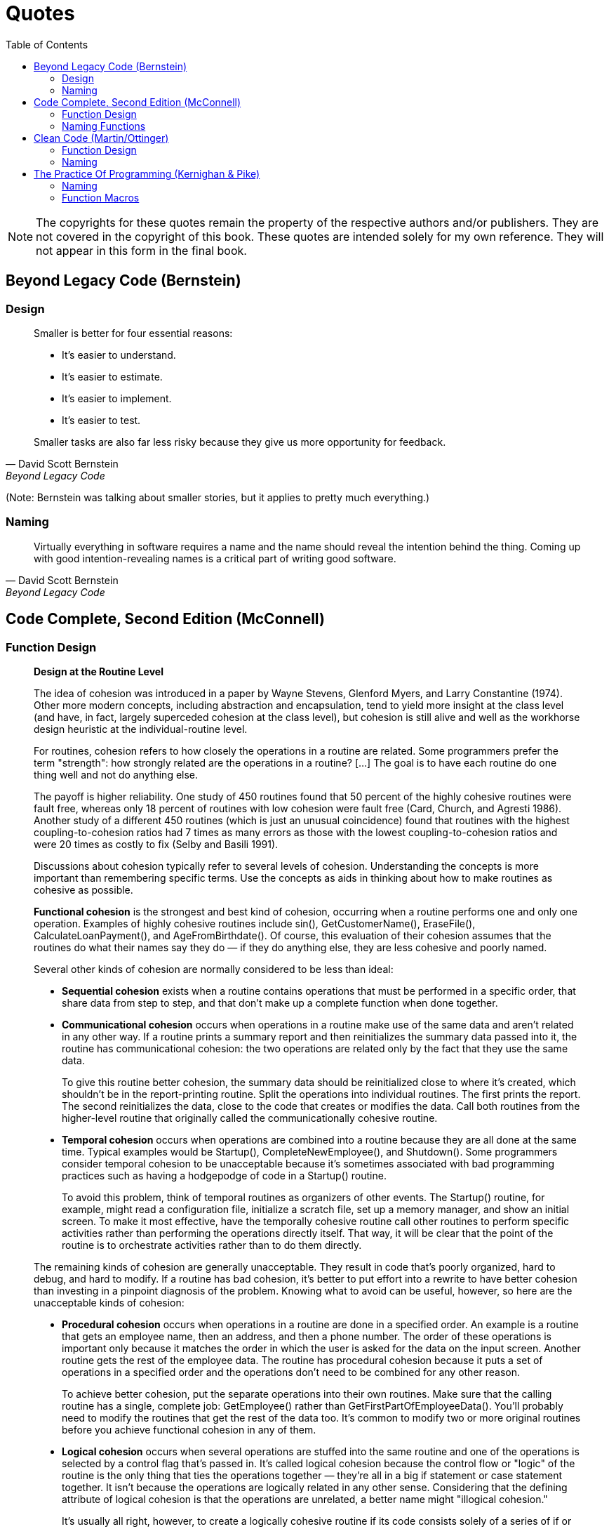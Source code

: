 = Quotes
// Note: These are specific quotes to reference in the rest of the section.
// References in the "technically correct" sense should go into src/back/references.adoc.
:toc:

NOTE: The copyrights for these quotes remain the property of the respective authors and/or publishers.
    They are not covered in the copyright of this book.
    These quotes are intended solely for my own reference.
    They will not appear in this form in the final book.

== Beyond Legacy Code (Bernstein)

=== Design

[quote, David Scott Bernstein, Beyond Legacy Code]
_____
Smaller is better for four essential reasons:

* It’s easier to understand.
* It’s easier to estimate.
* It’s easier to implement.
* It’s easier to test.

Smaller tasks are also far less risky because they give us more opportunity for feedback.
_____
(Note: Bernstein was talking about smaller stories, but it applies to pretty much everything.)

=== Naming

[quote, David Scott Bernstein, Beyond Legacy Code]
_____
Virtually everything in software requires a name and the name should reveal the intention behind the thing.
Coming up with good intention-revealing names is a critical part of writing good software.
_____

== Code Complete, Second Edition (McConnell)

=== Function Design

[quote, Steve McConnell, "Code Complete, Second Edition"]
_____
*Design at the Routine Level*

The idea of cohesion was introduced in a paper by Wayne Stevens, Glenford Myers, and Larry Constantine (1974).
Other more modern concepts, including abstraction and encapsulation, tend to yield more insight at the class level
(and have, in fact, largely superceded cohesion at the class level),
but cohesion is still alive and well as the workhorse design heuristic at the individual-routine level.

For routines, cohesion refers to how closely the operations in a routine are related.
Some programmers prefer the term "strength": how strongly related are the operations in a routine?
[...] The goal is to have each routine do one thing well and not do anything else.

The payoff is higher reliability.
One study of 450 routines found that 50 percent of the highly cohesive routines were fault free, whereas only 18 percent of routines with low cohesion were fault free (Card, Church, and Agresti 1986).
Another study of a different 450 routines (which is just an unusual coincidence) found that routines with the highest coupling-to-cohesion ratios had 7 times as many errors as those with the lowest coupling-to-cohesion ratios and were 20 times as costly to fix (Selby and Basili 1991).

Discussions about cohesion typically refer to several levels of cohesion.
Understanding the concepts is more important than remembering specific terms.
Use the concepts as aids in thinking about how to make routines as cohesive as possible.

*Functional cohesion* is the strongest and best kind of cohesion, occurring when a routine performs one and only one operation.
Examples of highly cohesive routines include sin(), GetCustomerName(), EraseFile(), CalculateLoanPayment(), and AgeFromBirthdate().
Of course, this evaluation of their cohesion assumes that the routines do what their names say they do —
if they do anything else, they are less cohesive and poorly named.

Several other kinds of cohesion are normally considered to be less than ideal:

* *Sequential cohesion* exists when a routine contains operations that must be performed in a specific order,
that share data from step to step,
and that don't make up a complete function when done together.

* *Communicational cohesion* occurs when operations in a routine make use of the same data and aren't related in any other way.
If a routine prints a summary report and then reinitializes the summary data passed into it, the routine has communicational cohesion:
the two operations are related only by the fact that they use the same data.
+
To give this routine better cohesion, the summary data should be reinitialized close to where it's created, which shouldn't be in the report-printing routine.
Split the operations into individual routines.
The first prints the report.
The second reinitializes the data, close to the code that creates or modifies the data.
Call both routines from the higher-level routine that originally called the communicationally cohesive routine.

* *Temporal cohesion* occurs when operations are combined into a routine because they are all done at the same time.
Typical examples would be Startup(), CompleteNewEmployee(), and Shutdown().
Some programmers consider temporal cohesion to be unacceptable because it's sometimes associated with bad programming practices such as having a hodgepodge of code in a Startup() routine.
+
To avoid this problem, think of temporal routines as organizers of other events.
The Startup() routine, for example, might read a configuration file, initialize a scratch file, set up a memory manager, and show an initial screen.
To make it most effective, have the temporally cohesive routine call other routines to perform specific activities rather than performing the operations directly itself.
That way, it will be clear that the point of the routine is to orchestrate activities rather than to do them directly.

The remaining kinds of cohesion are generally unacceptable.
They result in code that's poorly organized, hard to debug, and hard to modify.
If a routine has bad cohesion, it's better to put effort into a rewrite to have better cohesion than investing in a pinpoint diagnosis of the problem.
Knowing what to avoid can be useful, however, so here are the unacceptable kinds of cohesion:

* *Procedural cohesion* occurs when operations in a routine are done in a specified order.
An example is a routine that gets an employee name, then an address, and then a phone number.
The order of these operations is important only because it matches the order in which the user is asked for the data on the input screen.
Another routine gets the rest of the employee data.
The routine has procedural cohesion because it puts a set of operations in a specified order and the operations don't need to be combined for any other reason.
+
To achieve better cohesion, put the separate operations into their own routines.
Make sure that the calling routine has a single, complete job: GetEmployee() rather than GetFirstPartOfEmployeeData().
You'll probably need to modify the routines that get the rest of the data too.
It's common to modify two or more original routines before you achieve functional cohesion in any of them.

* *Logical cohesion* occurs when several operations are stuffed into the same routine
and one of the operations is selected by a control flag that's passed in.
It's called logical cohesion because the control flow or "logic" of the routine is the only thing that ties the operations together —
they're all in a big if statement or case statement together.
It isn't because the operations are logically related in any other sense.
Considering that the defining attribute of logical cohesion is that the operations are unrelated, a better name might "illogical cohesion."
+
It's usually all right, however, to create a logically cohesive routine
if its code consists solely of a series of if or case statements and calls to other routines.
In such a case, if the routine's only function is to dispatch commands and it doesn't do any of the processing itself,
that's usually a good design.
The technical term for this kind of routine is "event handler."
An event handler is often used in interactive environments such as the Apple Macintosh, Microsoft Windows, and other GUI environments.
[NOTE: Or dispatching options from a command-line menu, or factory methods...]

* *Coincidental cohesion* occurs when the operations in a routine have no discernible relationship to each other.
Other good names are "no cohesion" or "chaotic cohesion."
The low-quality C++ routine at the beginning of this chapter had coincidental cohesion.
It's hard to convert coincidental cohesion to any better kind of cohesion—you usually need to do a deeper redesign and reimplementation.

None of these terms are magical or sacred. Learn the ideas rather than the terminology. It's nearly always possible to write routines with functional cohesion, so focus your attention on functional cohesion for maximum benefit.

*How Long Can a Routine Be?*

The theoretical best maximum length is often described as one screen or one or two pages of program listing, approximately 50 to 150 lines.
In this spirit, IBM once limited routines to 50 lines, and TRW limited them to two pages (McCabe 1976).
Modern programs tend to have volumes of extremely short routines mixed in with a few longer routines.

[...] A mountain of research on routine length has accumulated over the years,
some of which is applicable to modern programs, and some of which isn't:

* A study by Basili and Perricone found that routine size was inversely correlated with errors:
    as the size of routines increased (up to 200 lines of code), the number of errors per line of code decreased (Basili and Perricone 1984).

* Another study found that routine size was not correlated with errors,
    even though structural complexity and amount of data were correlated with errors (Shen et al. 1985).

* A 1986 study found that small routines (32 lines of code or fewer) were not correlated with lower cost or fault rate
    (Card, Church, and Agresti 1986; Card and Glass 1990).
    The evidence suggested that larger routines (65 lines of code or more) were cheaper to develop per line of code.

* An empirical study of 450 routines found that small routines
    (those with fewer than 143 source statements, including comments)
    had 23 percent more errors per line of code than larger routines
    but were 2.4 times less expensive to fix than larger routines
    (Selby and Basili 1991).

* Another study found that code needed to be changed least when routines averaged 100 to 150 lines of code
    (Lind and Vairavan 1989).

* A study at IBM found that the most error-prone routines were those that were larger than 500 lines of code.
    Beyond 500 lines, the error rate tended to be proportional to the size of the routine (Jones 1986a).

Where does all this leave the question of routine length in object-oriented programs?
A large percentage of routines in object-oriented programs will be accessor routines, which will be very short.
From time to time, a complex algorithm will lead to a longer routine,
and in those circumstances, the routine should be allowed to grow organically up to 100–200 lines.
(A line is a noncomment, nonblank line of source code.)
Decades of evidence say that routines of such length are no more error prone than shorter routines.
Let issues such as the routine's cohesion, depth of nesting, number of variables,
 number of decision points, number of comments needed to explain the routine,
 and other complexity-related considerations dictate the length of the routine rather than imposing a length restriction per se.

That said, if you want to write routines longer than about 200 lines, be careful.
None of the studies that reported decreased cost, decreased error rates, or both with larger routines
distinguished among sizes larger than 200 lines,
and you're bound to run into an upper limit of understandability as you pass 200 lines of code.
_____

=== Naming Functions

[quote, Steve McConnell, "Code Complete, Second Edition"]
_____
*Good Routine Names*

A good name for a routine clearly describes everything the routine does. Here are guidelines for creating effective routine names:

Describe everything the routine does. In the routine's name, describe all the outputs and side effects.
[...] If you have routines with side effects, you'll have many long, silly names.
The cure is not to use less-descriptive routine names;
the cure is to program so that you cause things to happen directly rather than with side effects.

Avoid meaningless, vague, or wishy-washy verbs.
[...] Sometimes the only problem with a routine is that its name is wishy-washy;
the routine itself might actually be well designed.
[...] In other cases, the verb is vague because the operations performed by the routine are vague.
The routine suffers from a weakness of purpose, and the weak name is a symptom.

[...] Don't differentiate routine names solely by number.

[...] Make names of routines as long as necessary.
Research shows that the optimum average length for a variable name is 9 to 15 characters.
Routines tend to be more complicated than variables, and good names for them tend to be longer.

[...] To name a function ["pure function" - Karl], use a description of the return value.
A function returns a value, and the function should be named for the value it returns.

[...] To name a procedure ["impure function" - Karl], use a strong verb followed by an object.
A procedure with functional cohesion usually performs an operation on an object.
The name should reflect what the procedure does, and an operation on an object implies a verb-plus-object name.

[...] In object-oriented languages,
you don't need to include the name of the object in the procedure name because the object itself is included in the call.

[...] Use opposites precisely.
Using naming conventions for opposites helps consistency, which helps readability.
Opposite-pairs like first/last are commonly understood.
[In the book, there is a table of such pairs. -Karl]

[...] Establish conventions for common operations.
In some systems, it's important to distinguish among different kinds of operations.
A naming convention is often the easiest and most reliable way of indicating these distinctions.
_____

== Clean Code (Martin/Ottinger)

=== Function Design

[quote, Robert C. Martin, Clean Code]
_____
*Small!*

The first rule of functions is that they should be small.
The second rule of functions is that *they should be smaller than that.*

[...] This implies that the blocks within if statements, else statements, while statements, and so on should be one line long.
Probably that line should be a function call.
Not only does this keep the enclosing function small,
but it also adds documentary value
because the function called within the block can have a nicely descriptive name.

This also implies that functions should not be large enough to hold nested structures.
Therefore, the indent level of a function should not be greater than one or two.
This, of course, makes the functions easier to read and understand.

*DO ONE THING*

The following advice has appeared in one form or another for 30 years or more.

FUNCTIONS SHOULD DO ONE THING.
THEY SHOULD DO IT WELL.
THEY SHOULD DO IT ONLY.

[...] If a function does only those steps that are one level below the stated name of the function,
then the function is doing one thing.

[...] Another way to know that a function is doing more than "one thing"
is if you can extract another function from it
with a name that is not merely a restatement of its implementation [G34].

*One Level of Abstraction per Function*

In order to make sure our functions are doing "one thing,"
we need to make sure that the statements within our function are all at the same level of abstraction.

*Reading Code from Top to Bottom: The Stepdown Rule*

We want the code to read like a top-down narrative.
[Kernighan and Plaugher, The Elements of Programming Style, 2d. ed., McGraw-Hill, 1978, p. 37.]
We want every function to be followed by those at the next level of abstraction so that we can read the program,
descending one level of abstraction at a time as we read down the list of functions.
I call this The Step-down Rule.

To say this differently, we want to be able to read the program as though it were a set of TO paragraphs,
each of which is describing the current level of abstraction and referencing subsequent TO paragraphs at the next level down.

*Switch Statements*
[NOTe: This is called "logical cohesion" in Code Complete -Karl]

It’s hard to make a small switch statement.
[And, of course, I include if/else chains in this.]
Even a switch statement with only two cases is larger than I’d like a single block or function to be.
It’s also hard to make a switch statement that does one thing.
By their nature, switch statements always do N things.
Unfortunately we can’t always avoid switch statements,
but we can make sure that each switch statement is buried in a low-level class and is never repeated.
We do this, of course, with polymorphism.

There are several problems with this function [with a switch-statement involving employee types].
First, it’s large, and when new employee types are added, it will grow.
Second, it very clearly does more than one thing.
Third, it violates the http://www.objectmentor.com/resources/articles/srp.pdf[Single Responsibility Principle] (SRP)
because there is more than one reason for it to change.
Fourth, it violates the http://www.objectmentor.com/resources/articles/ocp.pdf[Open Closed Principle] (OCP)
because it must change whenever new types are added.
But possibly the worst problem with this function is that there are an unlimited number of other functions that will have the same structure.

The solution to this problem is to bury the switch statement in the basement of an ABSTRACT FACTORY, and never let anyone see it.
[...] My general rule for switch statements is that they can be tolerated if they appear only once,
are used to create polymorphic objects,
and are hidden behind an inheritance relationship so that the rest of the system can’t see them [G23].

*Use Descriptive Names*

[...] It is hard to overestimate the value of good names.
Remember Ward’s principle: "You know you are working on clean code when each routine turns out to be pretty much what you expected."
Half the battle to achieving that principle is choosing good names for small functions that do one thing.
The smaller and more focused a function is, the easier it is to choose a descriptive name.

[...] Don’t be afraid to make a name long.
A long descriptive name is better than a short enigmatic name.
A long descriptive name is better than a long descriptive comment.

[...] Don’t be afraid to spend time choosing a name.

[...] Be consistent in your names.
Use the same phrases, nouns, and verbs in the function names you choose for your modules.

*Function Arguments*

The ideal number of arguments for a function is zero (niladic).
[NOTE: I completely disagree, as it makes the function impure. -Karl]
Next comes one (monadic), followed closely by two (dyadic).
Three arguments (triadic) should be avoided where possible.
More than three (polyadic) requires very special justification—and then shouldn’t be used anyway.

[...] Arguments are even harder from a testing point of view.
Imagine the difficulty of writing all the test cases to ensure that all the various combinations of arguments work properly.

[...] Output arguments are harder to understand than input arguments.
When we read a function, we are used to the idea of information going in to the function through arguments and out through the return value.
We don’t usually expect information to be going out through the arguments.
So output arguments often cause us to do a double-take.
[NOTE: This can be better expressed as "prefer pure functions." - Karl]

[...] Flag arguments are ugly. Passing a boolean into a function is a truly terrible practice.
It immediately complicates the signature of the method, loudly proclaiming that this function does more than one thing.

[...] When a function seems to need more than two or three arguments, it is likely that some of those arguments ought to be wrapped into a class of their own.
[NOTE: Or a `struct` in C. -Karl]

[...] Sometimes we want to pass a variable number of arguments into a function.
[...] If the variable arguments are all treated identically, [...] then they are equivalent to a single argument[.]

[...] Choosing good names for a function can go a long way toward explaining the intent of the function and the order and intent of the arguments.
In the case of a monad, the function and argument should form a very nice verb/noun pair.
For example, write(name) is very evocative.
Whatever this "name" thing is, it is being "written."
An even better name might be writeField(name), which tells us that the "name" thing is a "field."

This last is an example of the *keyword* form of a function name.
Using this form we encode the names of the arguments into the function name.

*Have No Side Effects*

Side effects are lies.
Your function promises to do one thing, but it also does other hidden things.
[NOTE: Again, "prefer pure functions." - Karl]

[...] This side effect creates a temporal coupling.
That is, checkPassword can only be called at certain times (in other words, when it is safe to initialize the session).
If it is called out of order, session data may be inadvertently lost.
Temporal couplings are confusing, especially when hidden as a side effect.
[NOTE: Included because of the term "temporal coupling." -Karl]

*COMMAND QUERY SEPARATION*

Functions should either do something or answer something, but not both.
Either your function should change the state of an object, or it should return some information about that object.
Doing both often leads to confusion.

*PREFER EXCEPTIONS TO RETURNING ERROR CODES*

Returning error codes from command functions is a subtle violation of command query separation.
It promotes commands being used as expressions in the predicates of `if` statements.

[...] `Try`/`catch` blocks are ugly in their own right.
They confuse the structure of the code and mix error processing with normal processing.
So it is better to extract the bodies of the `try` and `catch` blocks out into functions of their own.

[...] Functions should do one thing.
Error handing is one thing.
Thus, a function that handles errors should do nothing else.
This implies [...] that if the keyword `try` exists in a function,
it should be the very first word in the function and that there should be nothing after the `catch`/`finally` blocks.

[...] Returning error codes usually implies that there is some class or enum in which all the error codes are defined.
[...] Classes like this are a *dependency magnet;* many other classes must import and use them.
Thus, when the Error enum changes, all those other classes need to be recompiled and redeployed.
[...] When you use exceptions rather than error codes, then new exceptions are derivatives of the exception class.
They can be added without forcing any recompilation or redeployment.
[This is an example of the Open Closed Principle (OCP) [Robert C. Martin, Agile Software Development: Principles, Patterns, and Practices, Prentice Hall, 2002].]

*DON’T REPEAT YOURSELF*

[The DRY principle. [The Pragmatic Programmer, Andrew Hunt, Dave Thomas, Addison-Wesley, 2000].]

Duplication may be the root of all evil in software.
Many principles and practices have been created for the purpose of controlling or eliminating it.

*STRUCTURED PROGRAMMING*
Some programmers follow Edsger Dijkstra’s rules of structured programming.
[Structured Programming, O.-J. Dahl, E. W. Dijkstra, C. A. R. Hoare, Academic Press, London, 1972]
Dijkstra said that every function, and every block within a function, should have one entry and one exit.
Following these rules means that there should only be one `return` statement in a function,
no `break` or `continue` statements in a loop,
and never, ever, any `goto` statements.

While we are sympathetic to the goals and disciplines of structured programming, those rules serve little benefit when functions are very small.
It is only in larger functions that such rules provide significant benefit.

So if you keep your functions small, then the occasional multiple `return`, `break`, or `continue` statement does no harm
and can sometimes even be more expressive than the single-entry, single-exit rule.
On the other hand, `goto` only makes sense in large functions, so it should be avoided.
_____

=== Naming

[quote, Tim Ottinger, Clean Code]
_____
*USE INTENTION-REVEALING NAMES*

[...] The name of a variable, function, or class, should answer all the big questions.
It should tell you why it exists, what it does, and how it is used.
If a name requires a comment, then the name does not reveal its intent.

*AVOID DISINFORMATION*

Programmers must avoid leaving false clues that obscure the meaning of code.
We should avoid words whose entrenched meanings vary from our intended meaning.
For example, `hp`, `aix`, and `sco` would be poor variable names because they are the names of Unix platforms or variants.
Even if you are coding a hypotenuse and hp looks like a good abbreviation, it could be disinformative.

*MAKE MEANINGFUL DISTINCTIONS*

Programmers create problems for themselves when they write code solely to satisfy a compiler or interpreter.
For example, because you can’t use the same name to refer to two different things in the same scope, you might be tempted to change one name in an arbitrary way.
Sometimes this is done by misspelling one, leading to the surprising situation where correcting spelling errors leads to an inability to compile.

It is not sufficient to add number series or noise words, even though the compiler is satisfied.
If names must be different, then they should also mean something different.

[...] In the absence of specific conventions, the variable moneyAmount is indistinguishable from money, customerInfo is indistinguishable from customer, accountData is indistinguishable from account, and theMessage is indistinguishable from message.
Distinguish names in such a way that the reader knows what the differences offer.

*USE PRONOUNCEABLE NAMES*

Humans are good at words.
A significant part of our brains is dedicated to the concept of words.
And words are, by definition, pronounceable.
It would be a shame not to take advantage of that huge portion of our brains that has evolved to deal with spoken language.
So make your names pronounceable.

If you can’t pronounce it, you can’t discuss it without sounding like an idiot.
"Well, over here on the bee cee arr three cee enn tee we have a pee ess zee kyew int, see?"
This matters because programming is a social activity.

*USE SEARCHABLE NAMES*

Single-letter names and numeric constants have a particular problem in that they are not easy to locate across a body of text.

[...] My personal preference is that single-letter names can ONLY be used as local variables inside short methods.
*The length of a name should correspond to the size of its scope [N5].*
If a variable or constant might be seen or used in multiple places in a body of code, it is imperative to give it a search-friendly name.

*AVOID ENCODINGS*

We have enough encodings to deal with without adding more to our burden.
Encoding type or scope information into names simply adds an extra burden of deciphering.
It hardly seems reasonable to require each new employee to learn yet another encoding "language" in addition to learning the (usually considerable) body of code that they’ll be working in.
It is an unnecessary mental burden when trying to solve a problem.
Encoded names are seldom pronounceable and are easy to mis-type.

*Hungarian Notation*

In days of old, when we worked in name-length-challenged languages, we violated this rule out of necessity, and with regret.

[...] Nowadays HN and other forms of type encoding are simply impediments.
They make it harder to change the name or type of a variable, function, or class.
They make it harder to read the code.
And they create the possibility that the encoding system will mislead the reader.

*Member Prefixes*

You also don’t need to prefix member variables with `m_` anymore.
Your classes and functions should be small enough that you don’t need them.
And you should be using an editing environment that highlights or colorizes members to make them distinct.

[...] Besides, people quickly learn to ignore the prefix (or suffix) to see the meaningful part of the name.
The more we read the code, the less we see the prefixes.
Eventually the prefixes become unseen clutter and a marker of older code.

*Interfaces and Implementations*

These are sometimes a special case for encodings.
For example, say you are building an ABSTRACT FACTORY for the creation of shapes.
This factory will be an interface and will be implemented by a concrete class.
What should you name them?
`IShapeFactory` and `ShapeFactory`?
I prefer to leave interfaces unadorned.
The preceding `I`, so common in today’s legacy wads, is a distraction at best and too much information at worst.
I don’t want my users knowing that I’m handing them an interface.
I just want them to know that it’s a `ShapeFactory`.
So if I must encode either the interface or the implementation, I choose the implementation.
Calling it `ShapeFactoryImp`, or even the hideous `CShapeFactory`, is preferable to encoding the interface.

*AVOID MENTAL MAPPING*

Readers shouldn’t have to mentally translate your names into other names they already know.
This problem generally arises from a choice to use neither problem domain terms nor solution domain terms.

This is a problem with single-letter variable names.
Certainly a loop counter may be named `i` or `j` or `k` (though never `l`!) if its scope is very small and no other names can conflict with it.
This is because those single-letter names for loop counters are traditional.
However, in most other contexts a single-letter name is a poor choice; it’s just a place holder that the reader must mentally map to the actual concept.
There can be no worse reason for using the name `c` than because `a` and `b` were already taken.

*METHOD NAMES*

Methods should have verb or verb phrase names like postPayment, deletePage, or save.
Accessors, mutators, and predicates should be named for their value and prefixed with `get`, `set`, and `is` according to the javabean standard.

*Don’t Be Cute*

If names are too clever, they will be memorable only to people who share the author’s sense of humor,
and only as long as these people remember the joke.

*Pick One Word per Concept*

Pick one word for one abstract concept and stick with it.
For instance, it’s confusing to have fetch, retrieve, and get as equivalent methods of different classes.
How do you remember which method name goes with which class?

*DON’T PUN*

Avoid using the same word for two purposes.
Using the same term for two different ideas is essentially a pun.

[...] Our goal, as authors, is to make our code as easy as possible to understand.
 We want our code to be a quick skim, not an intense study.
We want to use the popular paperback model whereby the author is responsible for making himself clear and not the academic model where it is the scholar’s job to dig the meaning out of the paper.

*Use Solution Domain Names*

Remember that the people who read your code will be programmers.
So go ahead and use computer science (CS) terms, algorithm names, pattern names, math terms, and so forth.

*Use Problem Domain Names*

When there is no "programmer-eese" for what you’re doing, use the name from the problem domain.
At least the programmer who maintains your code can ask a domain expert what it means.

*Add Meaningful Context*

There are a few names which are meaningful in and of themselves—most are not.
Instead, you need to place names in context for your reader by enclosing them in well-named classes, functions, or namespaces.
When all else fails, then prefixing the name may be necessary as a last resort.

*Don’t Add Gratuitous Context*

In an imaginary application called "Gas Station Deluxe," it is a bad idea to prefix every class with GSD.
Frankly, you are working against your tools.
You type G and press the completion key and are rewarded with a mile-long list of every class in the system.
Is that wise?
Why make it hard for the IDE to help you?

Likewise, say you invented a MailingAddress class in GSD’s accounting module, and you named it GSDAccountAddress.
Later, you need a mailing address for your customer contact application.
Do you use GSDAccountAddress?
Does it sound like the right name?
Ten of 17 characters are redundant or irrelevant.

Shorter names are generally better than longer ones, so long as they are clear.
Add no more context to a name than is necessary.
_____

== The Practice Of Programming (Kernighan & Pike)

=== Naming

[quote, Brian Kernighan and Rob Pike, The Practice Of Programming]
_____
1.1. NAMES
What’s in a name? A variable or function name labels an object and conveys information about its purpose.
A name should be informative, concise, memorable, and pronounceable if possible.
Much information comes from context and scope; the broader the scope of a variable, the more information should be conveyed by its name.

*Use descriptive names for globals, short names for locals.*
Global variables, by definition, can crop up anywhere in a program, so they need names long enough and descriptive enough to remind the reader of their meaning.
It’s also helpful to include a brief comment with the declaration of each global:

[source,java]
-----
int npending = 0;  // current length of input queue
-----

Global functions, classes, and structures should also have descriptive names that suggest their role in a program.

By contrast, shorter names suffice for local variables;
within a function, `n` may be sufficient, `npoints` is fine, and `numberOfPoints` is overkill.

Local variables used in conventional ways can have very short names.
The use of `i` and `j` for loop indices, `p` and `q` for pointers, and `s` and `t` for strings is so frequent that there is little profit and perhaps some loss in longer names.
Compare

[source,java]
-----
for (theElementIndex = 0; theElementIndex < numberOfElements; theElementIndex++)
    elementArray[theElementIndex] = theElementIndex;
-----

to

[source,java]
-----
    for (i = 0; i < nelems; i++)
        elem[i] = i;
-----

Programmers are often encouraged to use long variable names regardless of context.
That is a mistake: clarity is often achieved through brevity.

There are many naming conventions and local customs.
Common ones include using names that begin or end with `p`, such as `nodep`, for pointers;
initial capital letters for `Globals`;
and all capitals for `CONSTANTS`.
Some programming shops use more sweeping rules,
such as notation to encode type and usage information in the variable,
perhaps `pch` to mean a pointer to a character and `strTo` and `strFrom` to mean strings that will be written to and read from.
As for the spelling of the names themselves,
whether to use `npending` or `numPending` or `num_pending` is a matter of taste;
specific rules are much less important than consistent adherence to a sensible convention.

Naming conventions make it easier to understand your own code, as well as code written by others.
They also make it easier to invent new names as the code is being written.
The longer the program, the more important is the choice of good, descriptive, systematic names.

Namespaces in C++ and packages in Java provide ways to manage the scope of names and help to keep meanings clear without unduly long names.

*Be consistent.*
Give related things related names that show their relationship and highlight their difference.

Besides being much too long, the member names in this Java class are wildly inconsistent:

[source,java]
-----
class UserQueue {
    int noOfItemsInQ, frontOfTheQueue, queueCapacity;
    public int noOfUsersInQueue() {...}
}
-----

The word "queue" appears as Q, Queue and queue.
But since queues can only be accessed from a variable of type UserQueue, member names do not need to mention "queue" at all;
context suffices, so

[source,java]
-----
queue.queueCapacity
-----

is redundant.
This version is better:

[source,java]
-----
class UserQueue {
    int nitems, front, capacity;
    public int nusers() {...}
}
-----

since it leads to statements like

[source,java]
-----
queue.capacity++;
n = queue.nusers();
-----

No clarity is lost.
This example still needs work, however:
"items" and "users" are the same thing, so only one term should be used for a single concept.

Use active names for functions.
Function names should be based on active verbs, perhaps followed by nouns:

[source,java]
-----
now = date.getTime();
putchar('\n');
-----

Functions that return a boolean (true or false) value should be named so that the return value is unambiguous.
Thus

[source,java]
-----
if (checkoctal(c)) ...
-----

does not indicate which value is true and which is false, while

[source,java]
-----
if (isoctal(c)) ...
-----

makes it clear that the function returns true if the argument is octal and false if not.

Be accurate.
A name not only labels, it conveys information to the reader.
A misleading name can result in mystifying bugs.

One of us wrote and distributed for years a macro called isoctal with this incorrect implementation:

[source,{cpp}]
-----
#define isoctal(c) ((c) >= '0' && (c) <= '8')
-----

instead of the proper

[source,{cpp}]
-----
#define isoctal(c) ((c) >= '0' && (c) <= '7')
-----

In this case, the name conveyed the correct intent but the implementation was wrong;
it’s easy for a sensible name to disguise a broken implementation.

Here’s an example in which the name and the code are in complete contradiction:

[source,java]
-----
public boolean inTable(Object obj) {
    int j = this.getIndex(obj);
    return (j == nTable);
}
-----

The function getIndex returns a value between zero and nTable-1 if it finds the object, and returns nTable if not.
The boolean value returned by inTable is thus the opposite of what the name implies.
At the time the code is written, this might not cause trouble,
but if the program is modified later, perhaps by a different programmer, the name is sure to confuse.
_____

=== Function Macros
[quote, Brian Kernighan and Rob Pike, The Practice Of Programming]
_____
1.4. FUNCTION MACROS
There is a tendency among older C programmers to write macros instead of functions for very short computations that will be executed frequently;
I/O operations such as getchar and character tests like isdigit are officially sanctioned examples.
The reason is performance: a macro avoids the overhead of a function call.
This argument was weak even when C was first defined, a time of slow machines and expensive function calls; today it is irrelevant.
With modern machines and compilers, the drawbacks of function macros outweigh their benefits.

Avoid function macros. In C++, inline functions render function macros unnecessary; in Java, there are no macros.
In C, they cause more problems than they solve.

One of the most serious problems with function macros is that a parameter that appears more than once in the definition might be evaluated more than once;
if the argument in the call includes an expression with side effects, the result is a subtle bug.
This code attempts to implement one of the character tests from <ctype.h>:

[source,c]
-----
#define isupper(c) ((c) >= 'A' && (c) <= 'Z')
-----
Note that the parameter c occurs twice in the body of the macro.
If isupper is called in a context like this,

[source,c]
-----
while (isupper(c = getchar()))
    ...
-----

then each time an input character is greater than or equal to A, it will be discarded and another character read to be tested against Z.
The C standard is carefully written to permit isupper and analogous functions to be macros,
but only if they guarantee to evaluate the argument only once, so this implementation is broken.

It’s always better to use the ctype functions than to implement them yourself,
and it’s safer not to nest routines like getchar that have side effects.
Rewriting the test to use two expressions rather than one makes it clearer and also gives an opportunity to catch end-of-file explicitly:

[source,c]
-----
while ((c = getchar()) != EOF && isupper(c))
    ...
-----

Sometimes multiple evaluation causes a performance problem rather than an outright error.
Consider this example:

[source,c]
-----
#define ROUND_TO_INT(x) ((int) ((x)+(((x)>0)?0.5:-0.5)))
    ...
size = ROUND_TO_INT(sqrt(dx*dx + dy*dy));
-----

This will perform the square root computation twice as often as necessary.
Even given simple arguments, a complex expression like the body of ROUND_TO_INT translates into many instructions,
which should be housed in a single function to be called when needed.
Instantiating a macro at every occurrence makes the compiled program larger. (C++ inline functions have this drawback, too.)

Parenthesize the macro body and arguments.
If you insist on using function macros, be careful.
Macros work by textual substitution:
the parameters in the definition are replaced by the arguments of the call and the result replaces the original call, as text.
This is a troublesome difference from functions.
The expression
[source,c]
-----
1 / square(x)
-----

works fine if square is a function, but if it’s a macro like this,

[source,c]
-----
#define square(x)   (x) * (x)
-----

the expression will be expanded to the erroneous

[source,c]
-----
1 / (x) * (x)
-----

The macro should be rewritten as

[source,c]
-----
#define square(x)   ((x) * (x))
-----

All those parentheses are necessary.
Even parenthesizing the macro properly does not address the multiple evaluation problem.
If an operation is expensive or common enough to be wrapped up, use a function.

In C++, inline functions avoid the syntactic trouble while offering whatever performance advantage macros might provide.
They are appropriate for short functions that set or retrieve a single value.
_____
